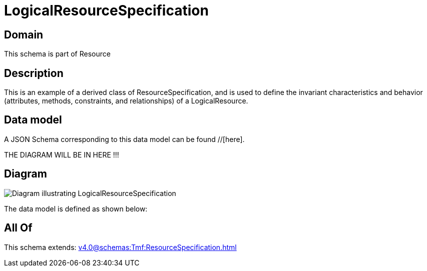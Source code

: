 = LogicalResourceSpecification

[#domain]
== Domain

This schema is part of Resource

[#description]
== Description
This is an example of a derived class of ResourceSpecification, and is used to define the invariant characteristics and behavior (attributes, methods, constraints, and relationships) of a LogicalResource.


[#data_model]
== Data model

A JSON Schema corresponding to this data model can be found //[here].

THE DIAGRAM WILL BE IN HERE !!!

[#diagram]
== Diagram
image::Resource_LogicalResourceSpecification.png[Diagram illustrating LogicalResourceSpecification]


The data model is defined as shown below:


[#all_of]
== All Of

This schema extends: xref:v4.0@schemas:Tmf:ResourceSpecification.adoc[]
